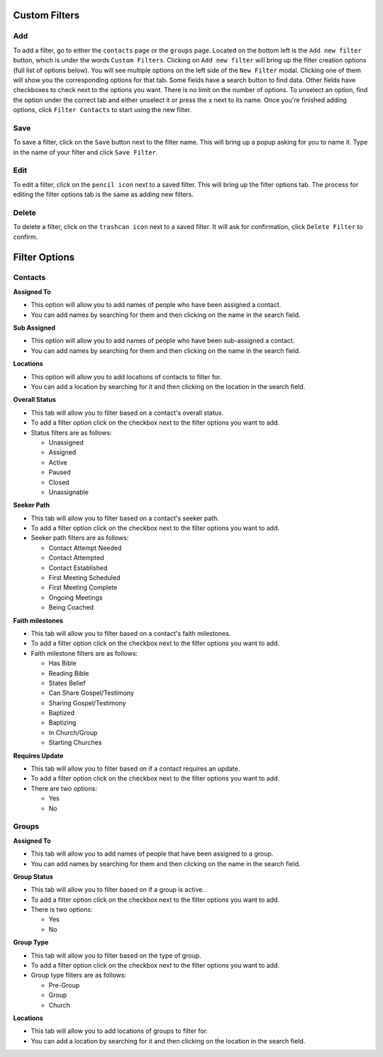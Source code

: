 Custom Filters
==============

Add
---
To add a filter, go to either the ``contacts`` page or the ``groups`` page.  Located on the bottom left is the ``Add new filter`` button, which is under the words ``Custom Filters``.  Clicking on ``Add new filter`` will bring up the filter creation options (full list of options below). You will see multiple options on the left side of the ``New Filter`` modal. Clicking one of them will show you the corresponding options for that tab. Some fields have a search button to find data. Other fields have checkboxes to check next to the options you want. There is no limit on the number of options. To unselect an option, find the option under the correct tab and either unselect it or press the ``x`` next to its name. Once you're finished adding options, click ``Filter Contacts`` to start using the new filter.

Save
------

To save a filter, click on the ``Save`` button next to the filter name. This will bring up a popup asking for you to name it. Type in the name of your filter and click ``Save Filter``.

Edit
------
To edit a filter, click on the ``pencil icon`` next to a saved filter.  This will bring up the filter options tab. The process for editing the filter options tab is the same as adding new filters.

Delete
------
To delete a filter, click on the ``trashcan icon`` next to a saved filter. It will ask for confirmation, click ``Delete Filter`` to confirm.


Filter Options
==============

Contacts
--------

**Assigned To**

* This option will allow you to add names of people who have been assigned a contact.
* You can add names by searching for them and then clicking on the name in the search field.

**Sub Assigned**

* This option will allow you to add names of people who have been sub-assigned a contact.
* You can add names by searching for them and then clicking on the name in the search field.

**Locations**

* This option will allow you to add locations of contacts to filter for.
* You can add a location by searching for it and then clicking on the location in the search field.

**Overall Status**

* This tab will allow you to filter based on a contact's overall status.
* To add a filter option click on the checkbox next to the filter options you want to add.
* Status filters are as follows:

  - Unassigned
  - Assigned
  - Active
  - Paused
  - Closed
  - Unassignable

**Seeker Path**

* This tab will allow you to filter based on a contact's seeker path.
* To add a filter option click on the checkbox next to the filter options you want to add.
* Seeker path filters are as follows:

  - Contact Attempt Needed
  - Contact Attempted
  - Contact Established
  - First Meeting Scheduled
  - First Meeting Complete
  - Ongoing Meetings
  - Being Coached

**Faith milestones**

* This tab will allow you to filter based on a contact's faith milestones.
* To add a filter option click on the checkbox next to the filter options you want to add.
* Faith milestone filters are as follows:

  - Has Bible
  - Reading Bible
  - States Belief
  - Can Share Gospel/Testimony
  - Sharing Gospel/Testimony
  - Baptized
  - Baptizing
  - In Church/Group
  - Starting Churches

**Requires Update**

* This tab will allow you to filter based on if a contact requires an update.
* To add a filter option click on the checkbox next to the filter options you want to add.
* There are two options:

  - Yes
  - No

Groups
------

**Assigned To**

* This tab will allow you to add names of people that have been assigned to a group.
* You can add names by searching for them and then clicking on the name in the search field.

**Group Status**

* This tab will allow you to filter based on if a group is active.
* To add a filter option click on the checkbox next to the filter options you want to add.
* There is two options:

  - Yes
  - No

**Group Type**

* This tab will allow you to filter based on the type of group.
* To add a filter option click on the checkbox next to the filter options you want to add.
* Group type filters are as follows:

  - Pre-Group
  - Group
  - Church

**Locations**

* This tab will allow you to add locations of groups to filter for.
* You can add a location by searching for it and then clicking on the location in the search field.
